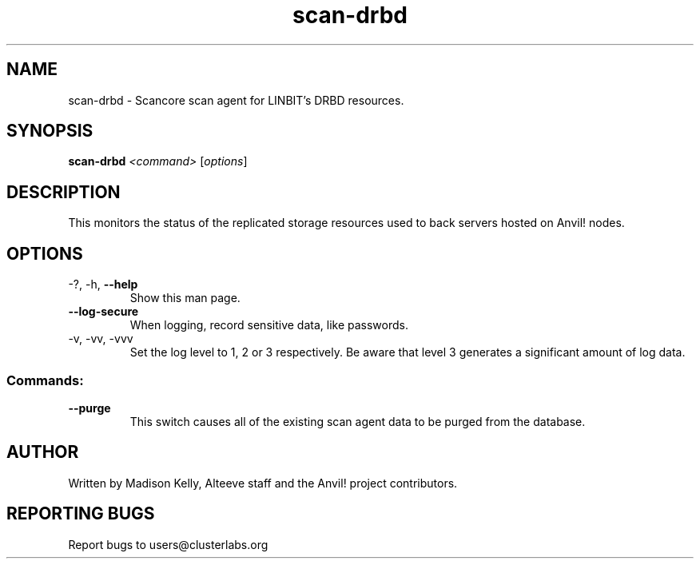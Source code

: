 .\" Manpage for the Anvil! cluster update tool.
.\" Contact mkelly@alteeve.com to report issues, concerns or suggestions.
.TH scan-drbd "8" "July 31 2024" "Anvil! Intelligent Availability™ Platform"
.SH NAME
scan-drbd \- Scancore scan agent for LINBIT's DRBD resources.
.SH SYNOPSIS
.B scan-drbd 
\fI\,<command> \/\fR[\fI\,options\/\fR]
.SH DESCRIPTION
This monitors the status of the replicated storage resources used to back servers hosted on Anvil! nodes.
.IP
.SH OPTIONS
.TP
\-?, \-h, \fB\-\-help\fR
Show this man page.
.TP
\fB\-\-log\-secure\fR
When logging, record sensitive data, like passwords.
.TP
\-v, \-vv, \-vvv
Set the log level to 1, 2 or 3 respectively. Be aware that level 3 generates a significant amount of log data.
.IP
.SS "Commands:"
.TP
\fB\-\-purge\fR
This switch causes all of the existing scan agent data to be purged from the database.
.IP
.SH AUTHOR
Written by Madison Kelly, Alteeve staff and the Anvil! project contributors.
.SH "REPORTING BUGS"
Report bugs to users@clusterlabs.org

